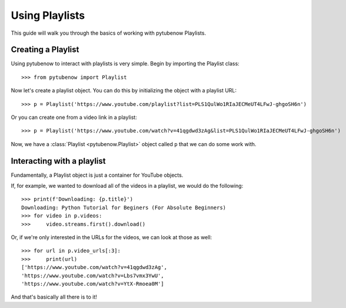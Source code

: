 .. _playlist:

Using Playlists
===============

This guide will walk you through the basics of working with pytubenow Playlists.

Creating a Playlist
-------------------

Using pytubenow to interact with playlists is very simple. 
Begin by importing the Playlist class::

    >>> from pytubenow import Playlist

Now let's create a playlist object. You can do this by initializing the object with a playlist URL::

    >>> p = Playlist('https://www.youtube.com/playlist?list=PLS1QulWo1RIaJECMeUT4LFwJ-ghgoSH6n')

Or you can create one from a video link in a playlist::

    >>> p = Playlist('https://www.youtube.com/watch?v=41qgdwd3zAg&list=PLS1QulWo1RIaJECMeUT4LFwJ-ghgoSH6n')

Now, we have a :class:`Playlist <pytubenow.Playlist>` object called ``p`` that we can do some work with.

Interacting with a playlist
---------------------------

Fundamentally, a Playlist object is just a container for YouTube objects.

If, for example, we wanted to download all of the videos in a playlist, we would do the following::

    >>> print(f'Downloading: {p.title}')
    Downloading: Python Tutorial for Beginers (For Absolute Beginners)
    >>> for video in p.videos:
    >>>     video.streams.first().download()

Or, if we're only interested in the URLs for the videos, we can look at those as well::

    >>> for url in p.video_urls[:3]:
    >>>     print(url)
    ['https://www.youtube.com/watch?v=41qgdwd3zAg',
    'https://www.youtube.com/watch?v=Lbs7vmx3YwU',
    'https://www.youtube.com/watch?v=YtX-Rmoea0M']

And that's basically all there is to it!
